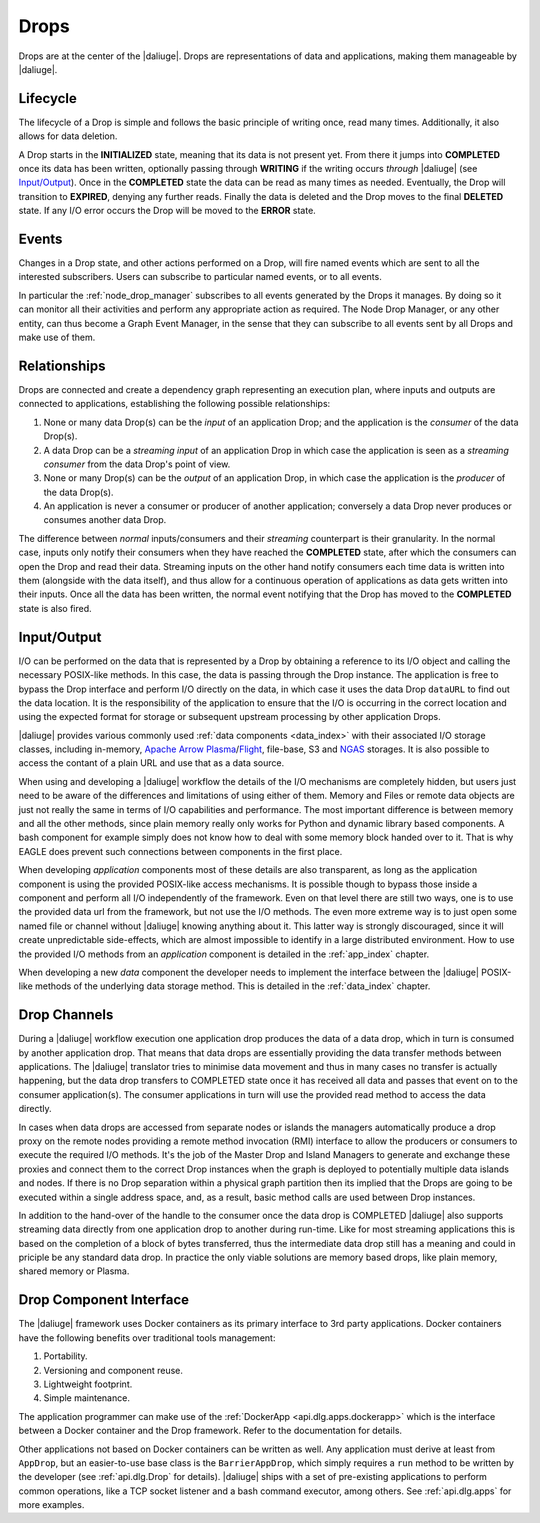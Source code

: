 .. _drops:

Drops
-----

Drops are at the center of the |daliuge|. Drops are representations of data and applications, making them manageable by |daliuge|.

Lifecycle
^^^^^^^^^

The lifecycle of a Drop is simple and follows the basic principle of writing once, read many times. Additionally, it also allows for data deletion.

A Drop starts in the **INITIALIZED** state, meaning that its data is not present yet. From there it jumps into **COMPLETED** once its data has been written, optionally passing through **WRITING** if the writing occurs *through* |daliuge| (see `Input/Output`_). Once in the **COMPLETED** state the data can be read as many times as needed. Eventually, the Drop will transition to **EXPIRED**, denying any further reads. Finally the data is deleted and the Drop moves to the final **DELETED** state. If any I/O error occurs the Drop will be moved to the **ERROR** state.

.. _drop.events:

Events
^^^^^^

Changes in a Drop state, and other actions performed on a Drop, will fire named events which are sent to all the interested subscribers. Users can subscribe to particular named events, or to all events.

In particular the :ref:`node_drop_manager` subscribes to all events generated by the Drops it manages. By doing so it can monitor all their activities and perform any appropriate action as required. The Node Drop Manager, or any other entity, can thus become a Graph Event Manager, in the sense that they can subscribe to all events sent by all Drops and make use of them.

.. _drop.relationships:

Relationships
^^^^^^^^^^^^^

Drops are connected and create a dependency graph representing an execution plan, where inputs and outputs are connected to applications, establishing the following possible relationships:

#. None or many data Drop(s) can be the *input* of an application Drop; and the application is the *consumer* of the data Drop(s).
#. A data Drop can be a *streaming input* of an application Drop in which case the application is seen as a *streaming consumer* from the data Drop's point of view.
#. None or many Drop(s) can be the *output* of an application Drop, in which case the application is the *producer* of the data Drop(s).
#. An application is never a consumer or producer of another application;  conversely a data Drop never produces or consumes another data Drop. 

The difference between *normal* inputs/consumers and their *streaming* counterpart is their granularity. In the normal case, inputs only notify their consumers when they have reached the **COMPLETED** state, after which the consumers can open the Drop and read their data. Streaming inputs on the other hand notify consumers each time data is written into them (alongside with the data itself), and thus allow for a continuous operation of applications as data gets written into their inputs. Once all the data has been written, the normal event notifying that the Drop has moved to the **COMPLETED** state is also fired. 

.. _drop.io:

Input/Output
^^^^^^^^^^^^

I/O can be performed on the data that is represented by a Drop by obtaining a reference to its I/O object and calling the necessary POSIX-like methods.  In this case, the data is passing through the Drop instance. The application is free to bypass the Drop interface and perform I/O directly on the data, in which case it uses the data Drop ``dataURL`` to find out the data location.  It is the responsibility of the application to ensure that the I/O is occurring in the correct location and using the expected format for storage or subsequent upstream processing by other application Drops.

|daliuge| provides various commonly used :ref:`data components <data_index>` with their associated I/O storage classes, including in-memory, `Apache Arrow Plasma <https://arrow.apache.org/docs/python/plasma.html>`_/`Flight <https://arrow.apache.org/blog/2019/10/13/introducing-arrow-flight/>`_, file-base, S3 and `NGAS <https://ngas.readthedocs.io/>`_ storages. It is also possible to access the contant of a plain URL and use that as a data source.

When using and developing a |daliuge| workflow the details of the I/O mechanisms are completely hidden, but users just need to be aware of the differences and limitations of using either of them. Memory and Files or remote data objects are just not really the same in terms of I/O capabilities and performance. The most important difference is between memory and all the other methods, since plain memory really only works for Python and dynamic library based components. A bash component for example simply does not know how to deal with some memory block handed over to it. That is why EAGLE does prevent such connections between components in the first place.

When developing *application* components most of these details are also transparent, as long as the application component is using the provided POSIX-like access mechanisms. It is possible though to bypass those inside a component and perform all I/O independently of the framework. Even on that level there are still two ways, one is to use the provided data url from the framework, but not use the I/O methods. The even more extreme way is to just open some named file or channel without |daliuge| knowing anything about it. This latter way is strongly discouraged, since it will create unpredictable side-effects, which are almost impossible to identify in a large distributed environment. How to use the provided I/O methods from an *application* component is detailed in the :ref:`app_index` chapter.

When developing a new *data* component the developer needs to implement the interface between the |daliuge| POSIX-like methods of the underlying data storage method. This is detailed in the :ref:`data_index` chapter.


.. _drop.channels:

Drop Channels
^^^^^^^^^^^^^

During a |daliuge| workflow execution one application drop produces the data of a data drop, which in turn is consumed by another application drop. That means that data drops are essentially providing the data transfer methods between applications. The |daliuge| translator tries to minimise data movement and thus in many cases no transfer is actually happening, but the data drop transfers to COMPLETED state once it has received all data and passes that event on to the consumer application(s). The consumer applications in turn will use the provided read method to access the data directly.

In cases when data drops are accessed from separate nodes or islands the managers automatically produce a drop proxy on the remote nodes providing a remote method invocation (RMI) interface to allow the producers or consumers to execute the required I/O methods. It's the job of the Master Drop and Island Managers to generate and exchange these proxies and connect them to the correct Drop instances when the graph is deployed to potentially multiple data islands and nodes. If there is no Drop separation within a physical graph partition then its implied that the Drops are going to be executed within a single address space, and, as a result, basic method calls are used between Drop instances.

In addition to the hand-over of the handle to the consumer once the data drop is COMPLETED |daliuge| also supports streaming data directly from one application drop to another during run-time. Like for most streaming applications this is based on the completion of a block of bytes transferred, thus the intermediate data drop still has a meaning and could in priciple be any standard data drop. In practice the only viable solutions are memory based drops, like plain memory, shared memory or Plasma.


.. _drop.component.iface:

Drop Component Interface
^^^^^^^^^^^^^^^^^^^^^^^^

The |daliuge| framework uses Docker containers as its primary interface to 3rd party applications. Docker containers have the following benefits over traditional tools management:

#. Portability.
#. Versioning and component reuse.
#. Lightweight footprint.
#. Simple maintenance.

The application programmer can make use of the :ref:`DockerApp <api.dlg.apps.dockerapp>` which is the interface between a Docker container and the Drop framework. Refer to the documentation for details.

Other applications not based on Docker containers can be written as well. Any application must derive at least from ``AppDrop``, but an easier-to-use base class is the ``BarrierAppDrop``, which simply requires a ``run`` method to be written by the developer (see :ref:`api.dlg.Drop` for details). |daliuge| ships with a set of pre-existing applications to perform common operations, like a TCP socket listener and a bash command executor, among others. See :ref:`api.dlg.apps` for more examples.
